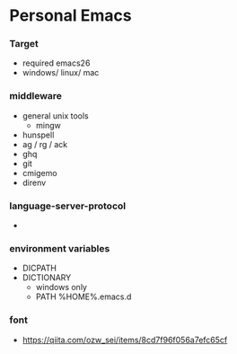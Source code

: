 * Personal Emacs

*** Target
- required emacs26
- windows/ linux/ mac

*** middleware
- general unix tools
  - mingw
- hunspell
- ag / rg / ack
- ghq
- git
- cmigemo
- direnv

*** language-server-protocol
- 

*** environment variables
- DICPATH
- DICTIONARY
    - windows only
    - PATH %HOME%.emacs.d\hunspell\bin


*** font
- https://qiita.com/ozw_sei/items/8cd7f96f056a7efc65cf
